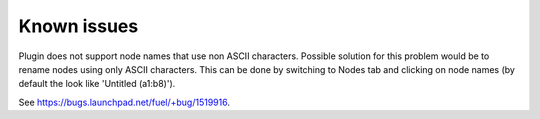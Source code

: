 Known issues
============

Plugin does not support node names that use non ASCII characters.  Possible
solution for this problem would be to rename nodes using only ASCII characters.
This can be done by switching to Nodes tab and clicking on node names (by
default the look like 'Untitled (a1:b8)').

See https://bugs.launchpad.net/fuel/+bug/1519916.
